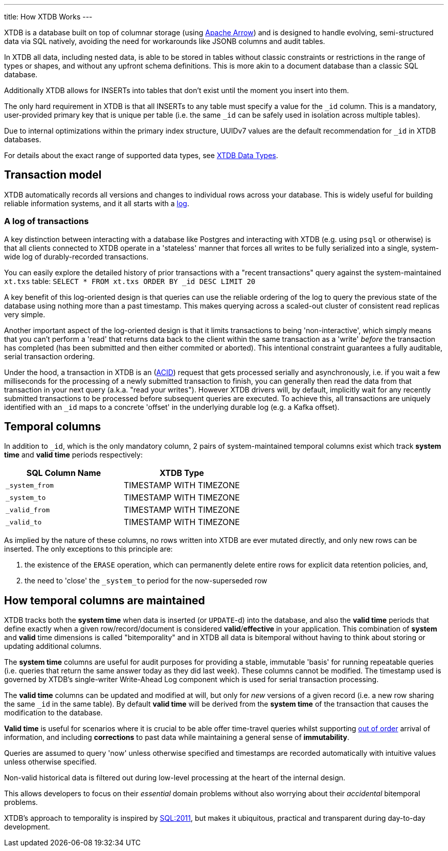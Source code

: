 ---
title: How XTDB Works
---

XTDB is a database built on top of columnar storage (using link:https://arrow.apache.org/[Apache Arrow]) and is designed to handle evolving, semi-structured data via SQL natively, avoiding the need for workarounds like JSONB columns and audit tables.

In XTDB all data, including nested data, is able to be stored in tables without classic constraints or restrictions in the range of types or shapes, and without any upfront schema definitions. This is more akin to a document database than a classic SQL database.

Additionally XTDB allows for INSERTs into tables that don't exist until the moment you insert into them.

The only hard requirement in XTDB is that all INSERTs to any table must specify a value for the `_id` column. This is a mandatory, user-provided primary key that is unique per table (i.e. the same `_id` can be safely used in isolation across multiple tables).

Due to internal optimizations within the primary index structure, UUIDv7 values are the default recommendation for `_id` in XTDB databases.

For details about the exact range of supported data types, see link:/reference/main/data-types[XTDB Data Types].

== Transaction model

XTDB automatically records all versions and changes to individual rows across your database. This is widely useful for building reliable information systems, and it all starts with a link:https://engineering.linkedin.com/distributed-systems/log-what-every-software-engineer-should-know-about-real-time-datas-unifying[log].

=== A log of transactions

A key distinction between interacting with a database like Postgres and interacting with XTDB (e.g. using `psql` or otherwise) is that all clients connected to XTDB operate in a 'stateless' manner that forces all writes to be fully serialized into a single, system-wide log of durably-recorded transactions.

You can easily explore the detailed history of prior transactions with a "recent transactions" query against the system-maintained `xt.txs` table: `SELECT * FROM xt.txs ORDER BY _id DESC LIMIT 20`

A key benefit of this log-oriented design is that queries can use the reliable ordering of the log to query the previous state of the database using nothing more than a past timestamp. This makes querying across a scaled-out cluster of consistent read replicas very simple.

Another important aspect of the log-oriented design is that it limits transactions to being 'non-interactive', which simply means that you can't perform a 'read' that returns data back to the client within the same transaction as a 'write' _before_ the transaction has completed (has been submitted and then either commited or aborted). This intentional constraint guarantees a fully auditable, serial transaction ordering.

Under the hood, a transaction in XTDB is an (link:https://en.wikipedia.org/wiki/ACID[ACID]) request that gets processed serially and asynchronously, i.e. if you wait a few milliseconds for the processing of a newly submitted transaction to finish, you can generally then read the data from that transaction in your next query (a.k.a. "read your writes"). However XTDB drivers will, by default, implicitly wait for any recently submitted transactions to be processed before subsequent queries are executed. To achieve this, all transactions are uniquely identified with an `_id` maps to a concrete 'offset' in the underlying durable log (e.g. a Kafka offset).

== Temporal columns

In addition to `_id`, which is the only mandatory column, 2 pairs of system-maintained temporal columns exist which track *system time* and *valid time* periods respectively:

[cols="1,1"]
|===
|SQL Column Name |XTDB Type

|`_system_from`
| TIMESTAMP WITH TIMEZONE

|`_system_to`
| TIMESTAMP WITH TIMEZONE

|`_valid_from`
| TIMESTAMP WITH TIMEZONE

|`_valid_to`
| TIMESTAMP WITH TIMEZONE

|===

As implied by the nature of these columns, no rows written into XTDB are ever mutated directly, and only new rows can be inserted. The only exceptions to this principle are:

. the existence of the `ERASE` operation, which can permanently delete entire rows for explicit data retention policies, and,
. the need to 'close' the `_system_to` period for the now-superseded row

== How temporal columns are maintained

XTDB tracks both the *system time* when data is inserted (or `UPDATE`-d) into the database, and also the *valid time* periods that define exactly when a given row/record/document is considered *valid*/*effective* in your application. This combination of *system* and *valid* time dimensions is called "bitemporality" and in XTDB all data is bitemporal without having to think about storing or updating additional columns.

The *system time* columns are useful for audit purposes for providing a stable, immutable 'basis' for running repeatable queries (i.e. queries that return the same answer today as they did last week). These columns cannot be modified. The timestamp used is governed by XTDB's single-writer Write-Ahead Log component which is used for serial transaction processing.

The *valid time* columns can be updated and modified at will, but only for _new_ versions of a given record (i.e. a new row sharing the same `_id` in the same table). By default *valid time* will be derived from the *system time* of the transaction that causes the modification to the database.

*Valid time* is useful for scenarios where it is crucial to be able offer time-travel queries whilst supporting link:https://tidyfirst.substack.com/p/eventual-business-consistency[out of order] arrival of information, and including *corrections* to past data while maintaining a general sense of *immutability*.

Queries are assumed to query 'now' unless otherwise specified and timestamps are recorded automatically with intuitive values unless otherwise specified.

Non-valid historical data is filtered out during low-level processing at the heart of the internal design.

This allows developers to focus on their _essential_ domain problems without also worrying about their _accidental_ bitemporal problems.

XTDB’s approach to temporality is inspired by link:https://en.wikipedia.org/wiki/SQL:2011[SQL:2011], but makes it ubiquitous, practical and transparent during day-to-day development.
